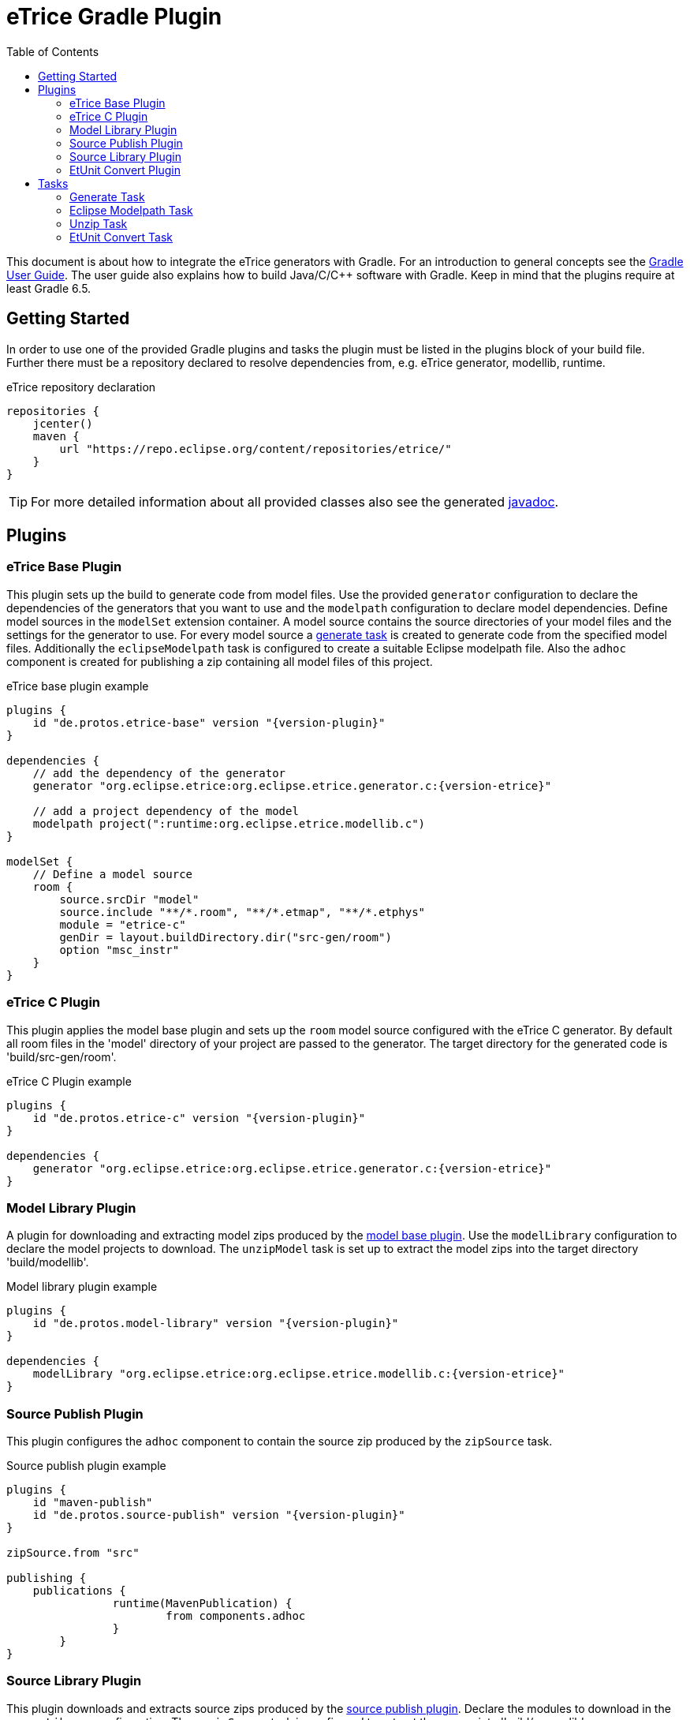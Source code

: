 = eTrice Gradle Plugin
:toc: left
:toclevels: 2
:icons: font
:source-highlighter: highlightjs

This document is about how to integrate the eTrice generators with Gradle.
For an introduction to general concepts see the https://docs.gradle.org/current/userguide/userguide.html[Gradle User Guide].
The user guide also explains how to build Java/C/C++ software with Gradle.
Keep in mind that the plugins require at least Gradle 6.5.

== Getting Started

In order to use one of the provided Gradle plugins and tasks the plugin must be listed in the plugins block of your build file.
Further there must be a repository declared to resolve dependencies from, e.g. eTrice generator, modellib, runtime.

.eTrice repository declaration
[source, gradle]
----
repositories {
    jcenter()
    maven {
        url "https://repo.eclipse.org/content/repositories/etrice/"
    }
}
----

TIP: For more detailed information about all provided classes also see the generated link:javadoc/index.html[javadoc].

== Plugins

=== eTrice Base Plugin

This plugin sets up the build to generate code from model files.
Use the provided `generator` configuration to declare the dependencies of the generators that you want to use and the `modelpath` configuration to declare model dependencies.
Define model sources in the `modelSet` extension container.
A model source contains the source directories of your model files and the settings for the generator to use.
For every model source a <<Generate Task, generate task>> is created to generate code from the specified model files.
Additionally the `eclipseModelpath` task is configured to create a suitable Eclipse modelpath file.
Also the `adhoc` component is created for publishing a zip containing all model files of this project.

.eTrice base plugin example
[source, gradle, subs="attributes+"]
----
plugins {
    id "de.protos.etrice-base" version "{version-plugin}"
}

dependencies {
    // add the dependency of the generator
    generator "org.eclipse.etrice:org.eclipse.etrice.generator.c:{version-etrice}"
    
    // add a project dependency of the model
    modelpath project(":runtime:org.eclipse.etrice.modellib.c")
}

modelSet {
    // Define a model source
    room {
        source.srcDir "model"
        source.include "**/*.room", "**/*.etmap", "**/*.etphys"
        module = "etrice-c"
        genDir = layout.buildDirectory.dir("src-gen/room")
        option "msc_instr"
    }
}
----

=== eTrice C Plugin

This plugin applies the model base plugin and sets up the `room` model source configured with the eTrice C generator.
By default all room files in the 'model' directory of your project are passed to the generator.
The target directory for the generated code is 'build/src-gen/room'.

.eTrice C Plugin example
[source, gradle, subs="attributes+"]
----
plugins {
    id "de.protos.etrice-c" version "{version-plugin}"
}

dependencies {
    generator "org.eclipse.etrice:org.eclipse.etrice.generator.c:{version-etrice}"
}
----

=== Model Library Plugin

A plugin for downloading and extracting model zips produced by the <<Model Base Plugin, model base plugin>>.
Use the `modelLibrary` configuration to declare the model projects to download.
The `unzipModel` task is set up to extract the model zips into the target directory 'build/modellib'.

.Model library plugin example
[source, gradle, subs="attributes+"]
----
plugins {
    id "de.protos.model-library" version "{version-plugin}"
}

dependencies {
    modelLibrary "org.eclipse.etrice:org.eclipse.etrice.modellib.c:{version-etrice}"
}
----

=== Source Publish Plugin

This plugin configures the `adhoc` component to contain the source zip produced by the `zipSource` task.

.Source publish plugin example
[source, gradle, subs="attributes+"]
----
plugins {
    id "maven-publish"
    id "de.protos.source-publish" version "{version-plugin}"
}

zipSource.from "src"

publishing {
    publications {
		runtime(MavenPublication) {
			from components.adhoc
		}
	}
}
----

=== Source Library Plugin

This plugin downloads and extracts source zips produced by the <<Source Publish Plugin, source publish plugin>>.
Declare the modules to download in the `sourceLibrary` configuration.
The `unzipSource` task is configured to extract the source into 'build/sourcelib'.

.Source library plugin example
[source, gradle, subs="attributes+"]
----
plugins {
    id "de.protos.source-library" version "{version-plugin}"
}

dependencies {
    sourceLibrary "org.eclipse.etrice:org.eclipse.etrice.runtime.c:{version-etrice}"
}
----

=== EtUnit Convert Plugin

This plugin allows to define <<EtUnit Convert Tasks, etunit convert tasks>> in the `etunitConvert` extension.
The `etunitConverter` configuration can be used to specify the classpath of the etunit converter.

[source, gradle, subs="attributes+"]
----
plugins {
    id "de.protos.etunit-convert" version "{version-plugin}"
}

dependencies {
    etunitConverter "org.eclipse.etrice:org.eclipse.etrice.etunit.converter:{version-etrice}"
}

etunitConvert {
    convertTestResults {
        source "log"
        options.addAll "-suite", "my.suite.name"
    }
}
----

== Tasks

=== Generate Task

==== Generator module

Use the `module` property to specify the generator variant by its symbolic name.

NOTE: The symbolic name is specified by a file with the name of the generator in the resource location 'META-INF/generators' that contains the fully qualified name of the generator module class.

.Known symbolic names of generators
* `etrice-c`, `etrice-cpp`, `etrice-java`, `etrice-doc`
* `cage`
* `etex-c`, `etex-java`, `etex-doc`

==== Generator input files

The model files that are passed to the generator are configured using the inherited methods from https://docs.gradle.org/current/dsl/org.gradle.api.tasks.SourceTask.html[`SourceTask`].
You can add files using the `source` method and specify include and exclude patterns.

[source, gradle]
----
source "src/main/room", "src/main/etmap"
exclude "**/diagrams/"
include "**/*.room", "**/*.etmap"
----

==== Generator output directory
The target directory for the generated source files can be set via the `genDir` property.

==== Generator modelpath
The `modelpath` property specifies the directories that are searched by the generator for referenced models.

==== Generator options

Generator options are stored as key value pairs in the `options` map property, except for the target directory and the modelpath.
These are specified in the corresponding properties above.

==== Generator classpath

The generator classpath contains the dependencies of the generator itself and can be set with the `classpath` property.
All generator classes are resolved and loaded at runtime.

TIP: Try to use the same classpath for all your generate tasks. This allows reusing the loaded generator classes and therefore speeding up the build process significantly.

=== Eclipse Modelpath Task

This task type generates an eclipse modelpath file.
Use the `srcDirs` and `projects` properties to influence the generated modelpath file.

WARNING: Executing this task will overwrite existing eclipse modelpath files.

=== Unzip Task

Syncs files from zip archives into a directory.

=== EtUnit Convert Task

Converts etunit files to xml test reports.
